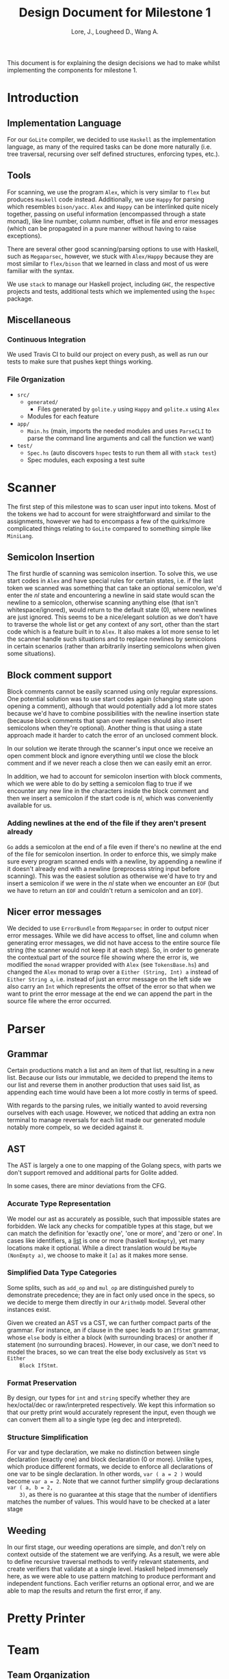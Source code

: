 #+TITLE: Design Document for Milestone 1
#+AUTHOR: Lore, J., Lougheed D., Wang A.
#+LATEX_HEADER: \usepackage[margin=1in]{geometry}
This document is for explaining the design decisions we had to make
whilst implementing the components for milestone 1.
* Introduction
** Implementation Language
   For our ~GoLite~ compiler, we decided to use ~Haskell~ as the
   implementation language, as many of the required tasks can be done
   more naturally (i.e. tree traversal, recursing over self defined
   structures, enforcing types, etc.).
** Tools
   For scanning, we use the program ~Alex~, which is very similar to ~flex~
   but produces ~Haskell~ code instead. Additionally, we use ~Happy~ for
   parsing which resembles ~bison/yacc~. ~Alex~ and ~Happy~ can be interlinked
   quite nicely together, passing on useful information (encompassed
   through a state monad), like line number, column number, offset in
   file and error messages (which can be propagated in a pure manner
   without having to raise exceptions).

   There are several other good scanning/parsing options to use with
   Haskell, such as ~Megaparsec~, however, we stuck with ~Alex/Happy~ because
   they are most similar to ~flex/bison~ that we learned in class and most
   of us were familiar with the syntax.

   We use ~stack~ to manage our Haskell project, including ~GHC~, the
   respective projects and tests, additional tests which we implemented
   using the ~hspec~ package.
** Miscellaneous
*** Continuous Integration
    We used Travis CI to build our project on every push, as well as
    run our tests to make sure that pushes kept things working.
*** File Organization
    - ~src/~
      - ~generated/~
        - Files generated by ~golite.y~ using ~Happy~ and ~golite.x~ using ~Alex~
      - Modules for each feature
    - ~app/~
      - ~Main.hs~ (main, imports the needed modules and uses
        ~ParseCLI~ to parse the command line arguments and call the
        function we want)
    - ~test/~
      - ~Spec.hs~ (auto discovers ~hspec~ tests to run them all with
        ~stack test~)
      - Spec modules, each exposing a test suite
* Scanner
  The first step of this milestone was to scan user input into
  tokens. Most of the tokens we had to account for were straightforward
  and similar to the assignments, however we had to encompass a few of
  the quirks/more complicated things relating to ~GoLite~ compared to
  something simple like ~MiniLang~.
** Semicolon Insertion
   The first hurdle of scanning was semicolon insertion. To solve
   this, we use start codes in ~Alex~ and have special rules for
   certain states, i.e. if the last token we scanned was something
   that can take an optional semicolon, we'd enter the $nl$ state and
   encountering a newline in said state would scan the newline to a
   semicolon, otherwise scanning anything else (that isn't
   whitespace/ignored), would return to the default state ($0$), where
   newlines are just ignored. This seems to be a nice/elegant solution
   as we don't have to traverse the whole list or get any context of
   any sort, other than the start code which is a feature built in to
   ~Alex~. It also makes a lot more sense to let the scanner handle
   such situations and to replace newlines by semicolons in certain
   scenarios (rather than arbitrarily inserting semicolons when given
   some situations).
** Block comment support
   Block comments cannot be easily scanned using only regular
   expressions. One potential solution was to use start codes again
   (changing state upon opening a comment), although that would
   potentially add a lot more states because we'd have to combine
   possibilities with the newline insertion state (because block
   comments that span over newlines should also insert semicolons when
   they're optional). Another thing is that using a state approach
   made it harder to catch the error of an unclosed comment block.
   
   In our solution we iterate through the scanner's input once we
   receive an open comment block and ignore everything until we close
   the block comment and if we never reach a close then we can easily
   emit an error.

   In addition, we had to account for semicolon insertion with block
   comments, which we were able to do by setting a semicolon flag to
   true if we encounter any new line in the characters inside the
   block comment and then we insert a semicolon if the start code is
   $nl$, which was conveniently available for us.
*** Adding newlines at the end of the file if they aren't present already
    ~Go~ adds a semicolon at the end of a file even if there's no
    newline at the end of the file for semicolon insertion. In order
    to enforce this, we simply make sure every program scanned ends
    with a newline, by appending a newline if it doesn't already end
    with a newline (preprocess string input before scanning). This was
    the easiest solution as otherwise we'd have to try and insert a
    semicolon if we were in the $nl$ state when we encounter an ~EOF~
    (but we have to return an ~EOF~ and couldn't return a semicolon
    and an ~EOF~).
** Nicer error messages
   We decided to use ~ErrorBundle~ from ~Megaparsec~ in order to
   output nicer error messages. While we did have access to offset,
   line and column when generating error messages, we did not have
   access to the entire source file string (the scanner would not keep
   it at each step). So, in order to generate the contextual part of
   the source file showing where the error is, we modified the ~monad~
   wrapper provided with ~Alex~ (see ~TokensBase.hs~) and changed the
   ~Alex~ monad to wrap over a ~Either (String, Int) a~ instead of
   ~Either String a~, i.e. instead of just an error message on the
   left side we also carry an ~Int~ which represents the offset of the
   error so that when we want to print the error message at the end we
   can append the part in the source file where the error occurred.
* Parser
** Grammar
   Certain productions match a list and an item of that list,
   resulting in a new list. Because our lists our immutable, we
   decided to prepend the items to our list and reverse them in
   another production that uses said list, as appending each time
   would have been a lot more costly in terms of speed.

   With regards to the parsing rules, we initially wanted to avoid 
   reversing ourselves with each usage. However, we noticed that adding 
   an extra non terminal to manage reversals for each list made our 
   generated module notably more compelx, so we decided against it.
** AST
   The AST is largely a one to one mapping of the Golang specs, with
   parts we don't support removed and additional parts for Golite added.

   In some cases, there are minor deviations from the CFG.
*** Accurate Type Representation
    We model our ast as accurately as possible, such that impossible
    states are forbidden. We lack any checks for compatible types at
    this stage, but we can match the definition for 'exactly one', 'one
    or more', and 'zero or one'. In cases like identifiers, a [[https://golang.org/ref/spec#IdentifierList][list]] is
    one or more (haskell ~NonEmpty~), yet many locations make it
    optional. While a direct translation would be ~Maybe (NonEmpty a)~,
    we choose to make it ~[a]~ as it makes more sense.
*** Simplified Data Type Categories
    Some splits, such as ~add_op~ and ~mul_op~ are distinguished
    purely to demonstrate precedence; they are in fact only used once
    in the specs, so we decide to merge them directly in our ~ArithmOp~
    model. Several other instances exist.

    Given we created an AST vs a CST, we can further compact parts of
    the grammar. For instance, an if clause in the spec leads to an
    ~IfStmt~ grammar, whose ~else~ body is either a block (with
    surrounding braces) or another if statement (no surrounding
    braces). However, in our case, we don't need to model the braces,
    so we can treat the else body exclusively as ~Stmt~ vs ~Either
    Block IfStmt~.
*** Format Preservation
    By design, our types for ~int~ and ~string~ specify whether they
    are hex/octal/dec or raw/interpreted respectively. We kept this
    information so that our pretty print would accurately represent
    the input, even though we can convert them all to a single type
    (eg dec and interpreted).
*** Structure Simplification
    For var and type declaration, we make no distinction between
    single declaration (exactly one) and block declaration (0 or
    more). Unlike types, which produce different formats, we decide to
    enforce all declarations of one var to be single declaration. In
    other words, ~var ( a = 2 )~ would become ~var a = 2~. Note that
    we cannot further simplify group declarations ~var ( a, b = 2,
    3)~, as there is no guarantee at this stage that the number of
    identifiers matches the number of values. This would have to be
    checked at a later stage
** Weeding
    In our first stage, our weeding operations are simple, and don't rely 
    on context outside of the statement we are verifying. As a result, 
    we were able to define recursive traversal methods to verify relevant 
    statements, and create verifiers that validate at a single level.
    Haskell helped immensely here, as we were able to use pattern matching 
    to produce performant and independent functions.
    Each verifier returns an optional error, and we are able to map the results 
    and return the first error, if any.
* Pretty Printer
* Team
** Team Organization
   TODO
** Contributions
   - *Julian Lore* Wrote the majority of the scanner and handled weird
   cases, wrote a large amount of valid/invalid programs, implemented
   many other tests (~hspec~ or small tests in our program) and looked
   over the parser, contributing a few things to it as well.

   - *David Lougheed:* Wrote the bulk of the parser grammar and contributed to
   the weeder. Also wrote 3 of the valid programs and 8 of the
   invalid ones and had minor contributions to miscellaneous other components.

   - *Allan Wang* Created the AST and helper classes for pretty printing
   and error handling.  Wrote the base package for testing as well as
   some of the embedded test cases within ~hspec~.  Added integrations
   (Travis + Slack), and gave code reviews to the other components.
